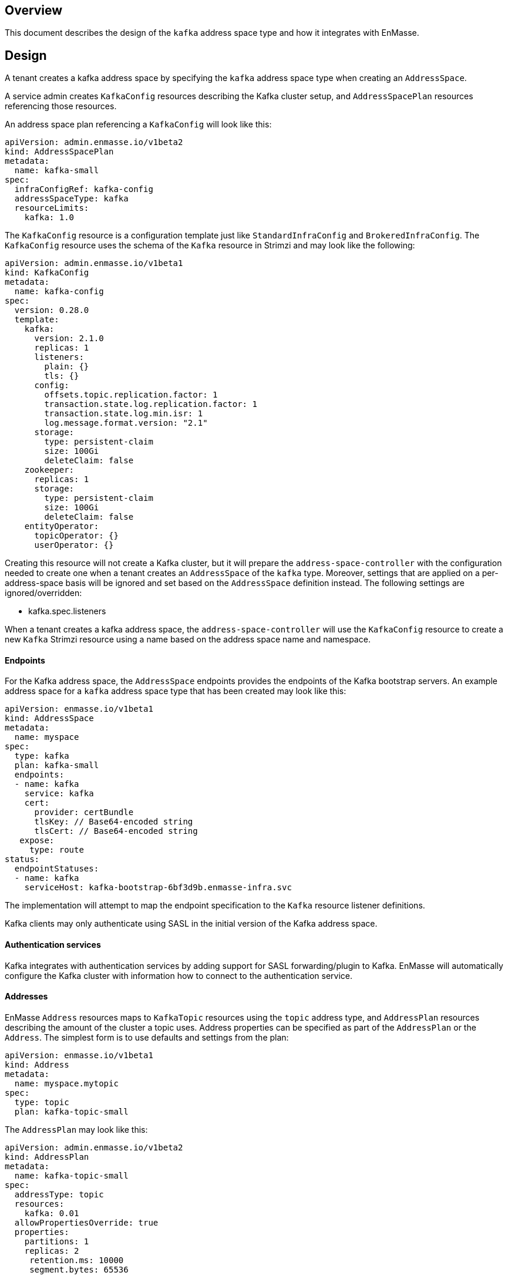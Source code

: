 == Overview

This document describes the design of the `kafka` address space type and how it integrates with
EnMasse.

== Design


A tenant creates a kafka address space by specifying the `kafka` address space type when creating an
`AddressSpace`. 

A service admin creates `KafkaConfig` resources describing the Kafka cluster setup, and
`AddressSpacePlan` resources referencing those resources.

An address space plan referencing a `KafkaConfig` will look like this:

[source,yaml,options="nowrap",subs="attributes"]
----
apiVersion: admin.enmasse.io/v1beta2
kind: AddressSpacePlan
metadata:
  name: kafka-small
spec:
  infraConfigRef: kafka-config
  addressSpaceType: kafka
  resourceLimits:
    kafka: 1.0
----

The `KafkaConfig` resource is a configuration template just like `StandardInfraConfig` and `BrokeredInfraConfig`. The `KafkaConfig` resource uses the schema of the `Kafka` resource in Strimzi and may look like the following:

[source,yaml,options="nowrap",subs="attributes"]
----
apiVersion: admin.enmasse.io/v1beta1
kind: KafkaConfig
metadata:
  name: kafka-config
spec:
  version: 0.28.0
  template:
    kafka:
      version: 2.1.0
      replicas: 1
      listeners:
        plain: {}
        tls: {}
      config:
        offsets.topic.replication.factor: 1
        transaction.state.log.replication.factor: 1
        transaction.state.log.min.isr: 1
        log.message.format.version: "2.1"
      storage:
        type: persistent-claim
        size: 100Gi
        deleteClaim: false
    zookeeper:
      replicas: 1
      storage:
        type: persistent-claim
        size: 100Gi
        deleteClaim: false
    entityOperator:
      topicOperator: {}
      userOperator: {}
----

Creating this resource will not create a Kafka cluster, but it will prepare the `address-space-controller` with the configuration needed to create one when a tenant creates an `AddressSpace` of the `kafka` type. Moreover, settings that are applied on a per-address-space basis will be ignored and set based on the `AddressSpace` definition instead. The following settings are ignored/overridden:

* kafka.spec.listeners

When a tenant creates a kafka address space, the `address-space-controller` will use the `KafkaConfig` resource to create a new `Kafka` Strimzi resource using a name based on the address space name and namespace.

==== Endpoints

For the Kafka address space, the `AddressSpace` endpoints provides the endpoints of the Kafka bootstrap servers. An example address space for a `kafka` address space type that has been created may look like this:

[source,yaml,options="nowrap",subs="attributes"]
----
apiVersion: enmasse.io/v1beta1
kind: AddressSpace
metadata:
  name: myspace
spec:
  type: kafka
  plan: kafka-small
  endpoints:
  - name: kafka
    service: kafka
    cert:
      provider: certBundle
      tlsKey: // Base64-encoded string
      tlsCert: // Base64-encoded string
   expose:
     type: route
status:
  endpointStatuses:
  - name: kafka
    serviceHost: kafka-bootstrap-6bf3d9b.enmasse-infra.svc
----

The implementation will attempt to map the endpoint specification to the `Kafka` resource listener definitions. 

Kafka clients may only authenticate using SASL in the initial version of the Kafka address space. 

==== Authentication services

Kafka integrates with authentication services by adding support for SASL forwarding/plugin to Kafka. EnMasse will automatically configure the Kafka cluster with information how to connect to the authentication service.


==== Addresses

EnMasse `Address` resources maps to `KafkaTopic` resources using the `topic` address type, and `AddressPlan` resources describing the amount of the cluster a topic uses. Address properties can be specified as part of the `AddressPlan` or the `Address`. The simplest form is to use defaults and settings from the plan:

[source,yaml,options="nowrap",subs="attributes"]
----
apiVersion: enmasse.io/v1beta1
kind: Address
metadata:
  name: myspace.mytopic
spec:
  type: topic
  plan: kafka-topic-small
----

The `AddressPlan` may look like this:

[source,yaml,options="nowrap",subs="attributes"]
----
apiVersion: admin.enmasse.io/v1beta2
kind: AddressPlan
metadata:
  name: kafka-topic-small
spec:
  addressType: topic
  resources:
    kafka: 0.01
  allowPropertiesOverride: true
  properties:
    partitions: 1
    replicas: 2
     retention.ms: 10000
     segment.bytes: 65536
----

The `api-server` will create a Strimzi `KafkaTopic` based on the `Address` and `AddressPlan`.

A more advanced `Address` where a greater set of Kafka topic features are exposed:

[source,yaml,options="nowrap",subs="attributes"]
----
apiVersion: enmasse.io/v1beta1
kind: Address
metadata:
  name: myspace.mytopic
spec:
  type: topic
  plan: kafka-topic-small
  properties:
    partitions: 3
    replicas: 2
    retention.ms: 7200000
    segment.bytes: 1073741824
----

==== Impact on other address spaces

To align on a common syntax, the `partitions` attribute under .spec should be moved to `properties` object to capture the 'bag of properties' concept that may be different for different address spaces sharing the same address space type.

The `retention.ms` property should also be available in `standard` and `brokered` address space, and translates directly to message expiration in the broker for  queues and topics.

== Testing

The `Kafka` address space type is tested by creating address spaces of that type and using Kafka clients that uses the `AddressSpace` endpoint information to connect to the cluster. The tests should ensure that the various properties in the `AddressSpace` endpoint list is working as expected, and that `AuthenticationService` types can be used with the `kafka` address space.

== Documentation

The `Kafka` address space is documented as part of the service admin and tenant admin guides as is the case for other address space types.
